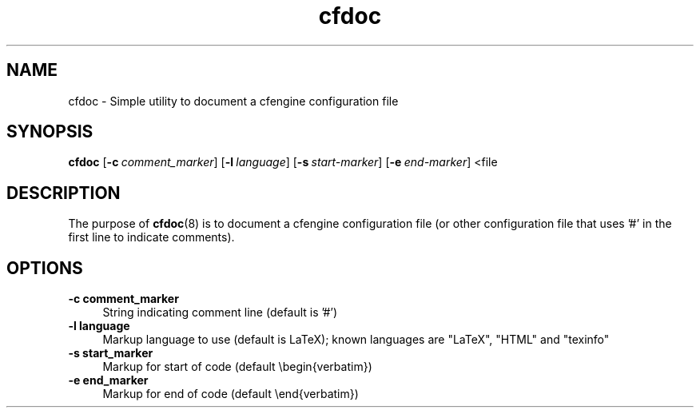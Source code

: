 .TH cfdoc 8 "2009-02-15"
.SH "NAME"
cfdoc \- Simple utility to document a cfengine configuration file
.SH "SYNOPSIS"
\&\fBcfdoc\fR
\&[\fB\-c\fR\ \fIcomment_marker\fR]
[\fB\-l\fR\ \fIlanguage\fR]
[\fB\-s\fR\ \fIstart-marker\fR]
[\fB\-e\fR\ \fIend-marker\fR]
<file
.SH "DESCRIPTION"
The purpose of \fBcfdoc\fR(8) is to document a cfengine configuration file 
(or other configuration file that uses '#' in the first line to indicate 
comments).
.SH "OPTIONS"
.IP "\fB\-c comment_marker\fR" 4
String indicating comment line (default is '#')
.IP "\fB\-l language\fR" 4
Markup language to use (default is LaTeX); known languages are "LaTeX", "HTML" and
"texinfo"
.IP "\fB\-s start_marker\fR" 4
Markup for start of code (default \\begin{verbatim})
.IP "\fB\-e end_marker\fR" 4
Markup for end of code (default \\end{verbatim})
